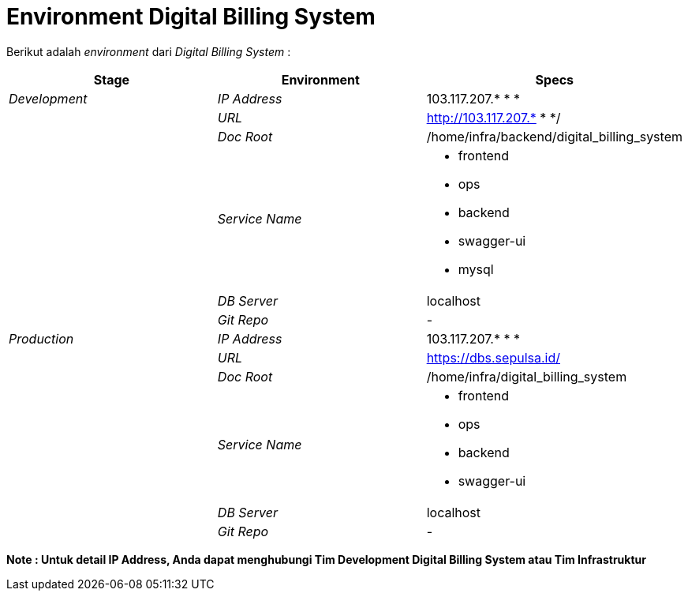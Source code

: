 = Environment Digital Billing System

Berikut adalah _environment_ dari _Digital Billing System_ :

|===
| *Stage* | *Environment* | *Specs*

| _Development_
| _IP Address_
| 103.117.207.* * *

|
| _URL_
| http://103.117.207.* * */

|
| _Doc Root_
| /home/infra/backend/digital_billing_system

|
| _Service Name_
a| * frontend 
 * ops  
 * backend 
 * swagger-ui 
 * mysql

|
| _DB Server_
| localhost

|
| _Git Repo_
| -

| _Production_
| _IP Address_
| 103.117.207.* * *

|
| _URL_
| https://dbs.sepulsa.id/

|
| _Doc Root_
| /home/infra/digital_billing_system

|
| _Service Name_
a| * frontend 
* ops 
* backend 
* swagger-ui

|
| _DB Server_
| localhost

|
| _Git Repo_
| -
|===

*Note : Untuk detail IP Address, Anda dapat menghubungi Tim Development Digital Billing System atau Tim Infrastruktur*